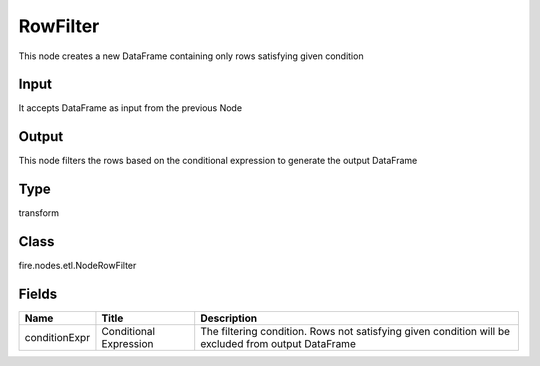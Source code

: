 
RowFilter
========== 

This node creates a new DataFrame containing only rows satisfying given condition

Input
---------- 

It accepts DataFrame as input from the previous Node

Output
---------- 

This node filters the rows based on the conditional expression to generate the output DataFrame

Type
---------- 

transform

Class
---------- 

fire.nodes.etl.NodeRowFilter

Fields
---------- 

+---------------+------------------------+-----------------------------------------------------------------------------------------------------+
| Name          | Title                  | Description                                                                                         |
+===============+========================+=====================================================================================================+
| conditionExpr | Conditional Expression | The filtering condition. Rows not satisfying given condition will be excluded from output DataFrame |
+---------------+------------------------+-----------------------------------------------------------------------------------------------------+